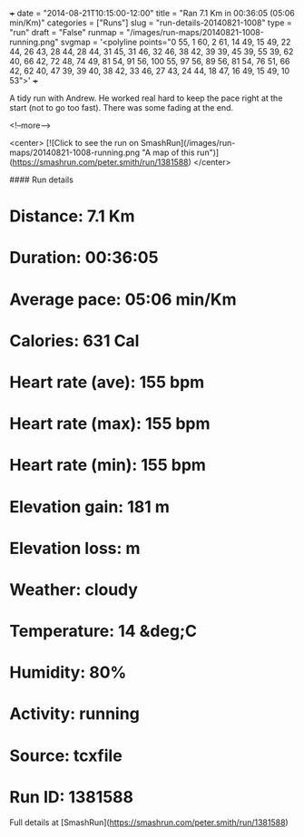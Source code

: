 +++
date = "2014-08-21T10:15:00-12:00"
title = "Ran 7.1 Km in 00:36:05 (05:06 min/Km)"
categories = ["Runs"]
slug = "run-details-20140821-1008"
type = "run"
draft = "False"
runmap = "/images/run-maps/20140821-1008-running.png"
svgmap = '<polyline points="0 55, 1 60, 2 61, 14 49, 15 49, 22 44, 26 43, 28 44, 28 44, 31 45, 31 46, 32 46, 38 42, 39 39, 45 39, 55 39, 62 40, 66 42, 72 48, 74 49, 81 54, 91 56, 100 55, 97 56, 89 56, 81 54, 76 51, 66 42, 62 40, 47 39, 39 40, 38 42, 33 46, 27 43, 24 44, 18 47, 16 49, 15 49, 10 53">'
+++

A tidy run with Andrew. He worked real hard to keep the pace right at the start (not to go too fast). There was some fading at the end. 



<!--more-->

<center>
[![Click to see the run on SmashRun](/images/run-maps/20140821-1008-running.png "A map of this run")](https://smashrun.com/peter.smith/run/1381588)
</center>

#### Run details

* Distance: 7.1 Km
* Duration: 00:36:05
* Average pace: 05:06 min/Km
* Calories: 631 Cal
* Heart rate (ave): 155 bpm
* Heart rate (max): 155 bpm
* Heart rate (min): 155 bpm
* Elevation gain: 181 m
* Elevation loss:  m
* Weather: cloudy
* Temperature: 14 &deg;C
* Humidity: 80%
* Activity: running
* Source: tcxfile
* Run ID: 1381588

Full details at [SmashRun](https://smashrun.com/peter.smith/run/1381588)